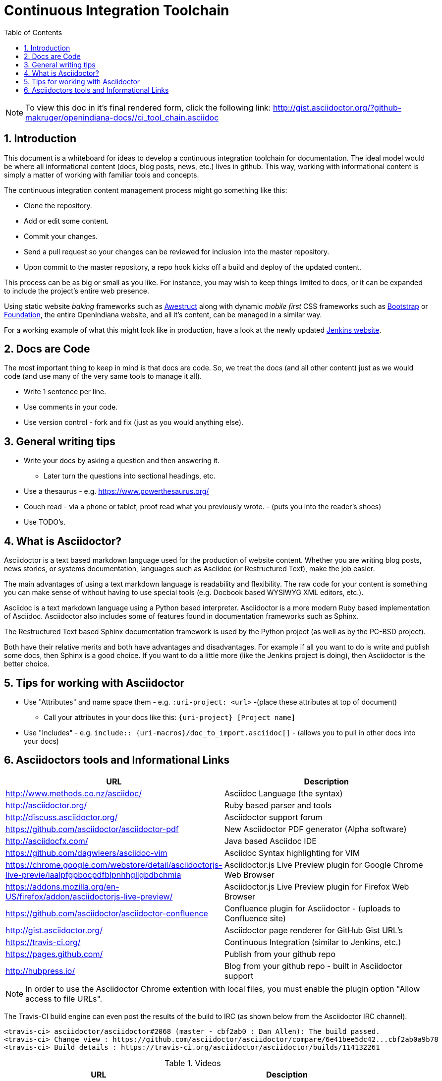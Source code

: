 :sectnums:
:toc: left

= Continuous Integration Toolchain

[NOTE]
====

To view this doc in it's final rendered form, click the following link:
http://gist.asciidoctor.org/?github-makruger/openindiana-docs//ci_tool_chain.asciidoc

====

== Introduction

This document is a whiteboard for ideas to develop a continuous integration toolchain for documentation.
The ideal model would be where all informational content (docs, blog posts, news, etc.) lives in github.
This way, working with informational content is simply a matter of working with familiar tools and concepts.

The continuous integration content management process might go something like this:

- Clone the repository.
- Add or edit some content.
- Commit your changes.
- Send a pull request so your changes can be reviewed for inclusion into the master repository.
- Upon commit to the master repository, a repo hook kicks off a build and deploy of the updated content.

This process can be as big or small as you like.
For instance, you may wish to keep things limited to docs, or it can be expanded to include the project's entire web presence.

Using static website _baking_ frameworks such as http://awestruct.org/[Awestruct] along with dynamic _mobile first_ CSS frameworks such as http://getbootstrap.com/[Bootstrap] or http://foundation.zurb.com/[Foundation], the entire OpenIndiana website, and all it's content, can be managed in a similar way.

For a working example of what this might look like in production, have a look at the newly updated https://jenkins.io/index.html[Jenkins website].

== Docs are Code

The most important thing to keep in mind is that docs are code.
So, we treat the docs (and all other content) just as we would code (and use many of the very same tools to manage it all).

- Write 1 sentence per line.
- Use comments in your code.
- Use version control - fork and fix (just as you would anything else).

== General writing tips

- Write your docs by asking a question and then answering it.
* Later turn the questions into sectional headings, etc.
- Use a thesaurus - e.g. https://www.powerthesaurus.org/
- Couch read - via a phone or tablet, proof read what you previously wrote. - (puts you into the reader's shoes)
- Use TODO's.

== What is Asciidoctor?

Asciidoctor is a text based markdown language used for the production of website content.
Whether you are writing blog posts, news stories, or systems documentation, languages such as Asciidoc (or Restructured Text), make the job easier.

The main advantages of using a text markdown language is readability and flexibility.
The raw code for your content is something you can make sense of without having to use special tools (e.g. Docbook based WYSIWYG XML editors, etc.).

Asciidoc is a text markdown language using a Python based interpreter.
Asciidoctor is a more modern Ruby based implementation of Asciidoc.
Asciidoctor also includes some of features found in documentation frameworks such as Sphinx.

The Restructured Text based Sphinx documentation framework is used by the Python project (as well as by the PC-BSD project).

Both have their relative merits and both have advantages and disadvantages.
For example if all you want to do is write and publish some docs, then Sphinx is a good choice.
If you want to do a little more (like the Jenkins project is doing), then Asciidoctor is the better choice.

== Tips for working with Asciidoctor

- Use "Attributes" and name space them - e.g. `:uri-project: <url>` -(place these attributes at top of document)
* Call your attributes in your docs like this: `{uri-project} [Project name]`
- Use "Includes" - e.g. `include:: {uri-macros}/doc_to_import.asciidoc[]` - (allows you to pull in other docs into your docs)

== Asciidoctors tools and Informational Links

|===
| URL | Description

| http://www.methods.co.nz/asciidoc/ | Asciidoc Language (the syntax)
| http://asciidoctor.org/ | Ruby based parser and tools
| http://discuss.asciidoctor.org/ | Asciidoctor support forum
| https://github.com/asciidoctor/asciidoctor-pdf | New Asciidoctor PDF generator (Alpha software)
| http://asciidocfx.com/ | Java based Asciidoc IDE
| https://github.com/dagwieers/asciidoc-vim | Asciidoc Syntax highlighting for VIM
| https://chrome.google.com/webstore/detail/asciidoctorjs-live-previe/iaalpfgpbocpdfblpnhhgllgbdbchmia |Asciidoctor.js Live Preview plugin for Google Chrome Web Browser
| https://addons.mozilla.org/en-US/firefox/addon/asciidoctorjs-live-preview/ | Asciidoctor.js Live Preview plugin for Firefox Web Browser
| https://github.com/asciidoctor/asciidoctor-confluence | Confluence plugin for Asciidoctor - (uploads to Confluence site)
| http://gist.asciidoctor.org/ | Asciidoctor page renderer for GitHub Gist URL's
| https://travis-ci.org/ | Continuous Integration (similar to Jenkins, etc.)
| https://pages.github.com/ | Publish from your github repo
| http://hubpress.io/ | Blog from your github repo - built in Asciidoctor support
|===

[NOTE]
In order to use the Asciidoctor Chrome extention with local files, you must enable the plugin option "Allow access to file URLs".

The Travis-CI build engine can even post the results of the build to IRC (as shown below from the Asciidoctor IRC channel).

	<travis-ci> asciidoctor/asciidoctor#2068 (master - cbf2ab0 : Dan Allen): The build passed.
	<travis-ci> Change view : https://github.com/asciidoctor/asciidoctor/compare/6e41bee5dc42...cbf2ab0a9b78
	<travis-ci> Build details : https://travis-ci.org/asciidoctor/asciidoctor/builds/114132261

.Videos
|===
| URL | Desciption

| https://www.youtube.com/watch?v=kyGJEVEjfAs | Write in AsciiDoc, Publish Everywhere!
| https://www.youtube.com/watch?v=r6RXRi5pBXg | 7 Ways to Hack Your Brain to Write Fluently
|===
